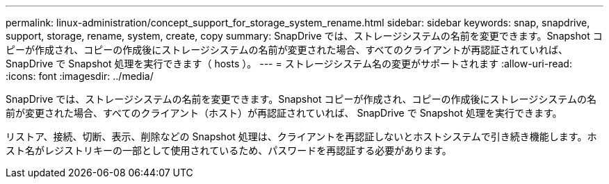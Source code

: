 ---
permalink: linux-administration/concept_support_for_storage_system_rename.html 
sidebar: sidebar 
keywords: snap, snapdrive, support, storage, rename, system, create, copy 
summary: SnapDrive では、ストレージシステムの名前を変更できます。Snapshot コピーが作成され、コピーの作成後にストレージシステムの名前が変更された場合、すべてのクライアントが再認証されていれば、 SnapDrive で Snapshot 処理を実行できます（ hosts ）。 
---
= ストレージシステム名の変更がサポートされます
:allow-uri-read: 
:icons: font
:imagesdir: ../media/


[role="lead"]
SnapDrive では、ストレージシステムの名前を変更できます。Snapshot コピーが作成され、コピーの作成後にストレージシステムの名前が変更された場合、すべてのクライアント（ホスト）が再認証されていれば、 SnapDrive で Snapshot 処理を実行できます。

リストア、接続、切断、表示、削除などの Snapshot 処理は、クライアントを再認証しないとホストシステムで引き続き機能します。ホスト名がレジストリキーの一部として使用されているため、パスワードを再認証する必要があります。
